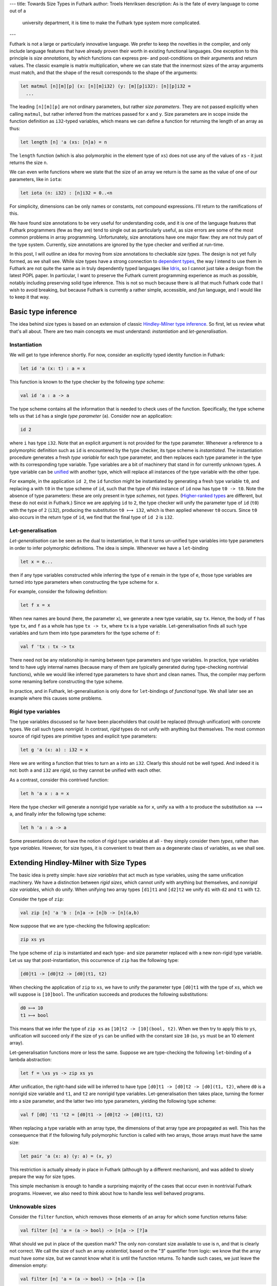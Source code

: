 ---
title: Towards Size Types in Futhark
author: Troels Henriksen
description: As is the fate of every language to come out of a
             university department, it is time to make the Futhark type system more
             complicated.
---

Futhark is not a large or particularly innovative language.  We prefer
to keep the novelties in the compiler, and only include language
features that have already proven their worth in existing functional
languages.  One exception to this principle is *size annotations*, by
which functions can express pre- and post-conditions on their
arguments and return values.  The classic example is matrix
multiplication, where we can state that the innermost sizes of the
array arguments must match, and that the shape of the result
corresponds to the shape of the arguments:

.. code-block:: Futhark

  let matmul [n][m][p] (x: [n][m]i32) (y: [m][p]i32): [n][p]i32 =
    ...

The leading ``[n][m][p]`` are not ordinary parameters, but rather
*size parameters*.  They are not passed explicitly when calling
``matmul``, but rather inferred from the matrices passed for ``x`` and
``y``.  Size parameters are in scope inside the function definition as
``i32``-typed variables, which means we can define a function for
returning the length of an array as thus:

.. code-block:: Futhark

  let length [n] 'a (xs: [n]a) = n

The ``length`` function (which is also polymorphic in the element type
of ``xs``) does not use any of the values of ``xs`` - it just returns
the size ``n``.

We can even write functions where we state that the size of an array
we return is the same as the value of one of our parameters, like in
``iota``:

.. code-block:: Futhark

  let iota (n: i32) : [n]i32 = 0..<n

For simplicity, dimensions can be only names or constants, not
compound expressions.  I'll return to the ramifications of this.

We have found size annotations to be very useful for understanding
code, and it is one of the language features that Futhark programmers
(few as they are) tend to single out as particularly useful, as size
errors are some of the most common problems in array programming.
Unfortunately, size annotations have one major flaw: they are not
truly part of the type system.  Currently, size annotations are
ignored by the type checker and verified at run-time.

In this post, I will outline an idea for moving from size annotations
to checkable *size types*.  The design is not yet fully formed, as we
shall see.  While size types have a strong connection to `dependent
types <https://en.wikipedia.org/wiki/Dependent_type>`_, the way I
intend to use them in Futhark are not quite the same as in truly
dependently typed languages like `Idris
<https://www.idris-lang.org/>`_, so I cannot just take a design from
the latest POPL paper.  In particular, I want to preserve the Futhark
current programming experience as much as possible, notably including
preserving solid type inference.  This is not so much because there is
all that much Futhark code that I wish to avoid breaking, but because
Futhark is currently a rather simple, accessible, and *fun* language,
and I would like to keep it that way.

Basic type inference
--------------------

The idea behind size types is based on an extension of classic
`Hindley-Milner type inference
<http://dev.stephendiehl.com/fun/006_hindley_milner.html>`_.  So
first, let us review what that's all about.  There are two main
concepts we must understand: *instantiation* and *let-generalisation*.

Instantiation
~~~~~~~~~~~~~

We will get to type inference shortly.  For now, consider an
explicitly typed identity function in Futhark:

.. code-block:: Futhark

  let id 'a (x: t) : a = x

This function is known to the type checker by the following *type scheme*:

.. code-block:: Futhark

  val id 'a : a -> a

The type scheme contains all the information that is needed to check
uses of the function.  Specifically, the type scheme tells us that
``id`` has a single *type parameter* (``a``).  Consider now an application:

.. code-block:: Futhark

  id 2

where ``i`` has type ``i32``.  Note that an explicit argument is not
provided for the type parameter.  Whenever a reference to a
polymorphic definition such as ``id`` is encountered by the type
checker, its type scheme is *instantiated*.  The instantiation
procedure generates a fresh *type variable* for each type parameter,
and then replaces each type parameter in the type with its
corresponding type variable.  Type variables are a bit of machinery
that stand in for currently unknown types.  A type variable can be
`unified
<https://en.wikipedia.org/wiki/Unification_(computer_science)>`_ with
another type, which will replace all instances of the type variable
with the other type.

For example, in the application ``id 2``, the ``id`` function might be
instantiated by generating a fresh type variable ``t0``, and replacing
``a`` with ``t0`` in the type scheme of ``id``, such that the type of
*this* instance of ``id`` now has type ``t0 -> t0``.  Note the absence
of type parameters: these are only present in type *schemes*, not
*types*.  (`Higher-ranked types
<https://wiki.haskell.org/Rank-N_types>`_ are different, but these do
not exist in Futhark.)  Since we are applying ``id`` to ``2``, the
type checker will unify the parameter type of ``id`` (``t0``) with the
type of ``2`` (``i32``), producing the substitution ``t0 ⟼ i32``,
which is then applied whenever ``t0`` occurs.  Since ``t0`` also
occurs in the return type of ``id``, we find that the final type of
``id 2`` is ``i32``.

Let-generalisation
~~~~~~~~~~~~~~~~~~

*Let-generalisation* can be seen as the dual to instantiation, in that
it turns un-unified type variables into type parameters in order to
infer polymorphic definitions.  The idea is simple.  Whenever we have
a ``let``-binding

.. code-block:: Futhark

   let x = e...

then if any type variables constructed while inferring the type of
``e`` remain in the type of ``e``, those type variables are turned
into type parameters when constructing the type scheme for ``x``.

For example, consider the following definition:

.. code-block:: Futhark

  let f x = x

When new names are bound (here, the parameter ``x``), we generate a
new type variable, say ``tx``.  Hence, the body of ``f`` has type
``tx``, and ``f`` as a whole has type ``tx -> tx``, where ``tx`` is a
type variable.  Let-generalisation finds all such type variables and
turn them into type parameters for the type scheme of ``f``:

.. code-block:: Futhark

  val f 'tx : tx -> tx

There need not be any relationship in naming between type parameters
and type variables.  In practice, type variables tend to have ugly
internal names (because many of them are typically generated during
type-checking nontrivial functions), while we would like inferred type
parameters to have short and clean names.  Thus, the compiler may
perform some renaming before constructing the type scheme.

In practice, and in Futhark, let-generalisation is only done for
``let``-bindings of *functional* type.  We shall later see an example
where this causes some problems.

Rigid type variables
~~~~~~~~~~~~~~~~~~~~

The type variables discussed so far have been placeholders that could
be replaced (through unification) with concrete types.  We call such
types *nonrigid*.  In contrast, *rigid* types do not unify with
anything but themselves.  The most common source of rigid types are
primitive types and explicit type parameters:

.. code-block:: Futhark

  let g 'a (x: a) : i32 = x

Here we are writing a function that tries to turn an ``a`` into an
``i32``.  Clearly this should not be well typed.  And indeed it is
not: both ``a`` and ``i32`` are *rigid*, so they cannot be unified
with each other.

As a contrast, consider this contrived function:

.. code-block:: Futhark

  let h 'a x : a = x

Here the type checker will generate a nonrigid type variable ``xa``
for ``x``, unify ``xa`` with ``a`` to produce the substitution ``xa ⟼
a``, and finally infer the following type scheme:

.. code-block:: Futhark

  let h 'a : a -> a

Some presentations do not have the notion of rigid type variables at
all - they simply consider them *types*, rather than type *variables*.
However, for size types, it is convenient to treat them as a
degenerate class of variables, as we shall see.

Extending Hindley-Milner with Size Types
----------------------------------------

The basic idea is pretty simple: have *size variables* that act much
as type variables, using the same unification machinery.  We have a
distinction between *rigid sizes*, which cannot unify with anything
but themselves, and *nonrigid size variables*, which do unify.  When
unifying two array types ``[d1]t1`` and ``[d2]t2`` we unify ``d1``
with ``d2`` and ``t1`` with ``t2``.

Consider the type of ``zip``:

.. code-block:: Futhark

  val zip [n] 'a 'b : [n]a -> [n]b -> [n](a,b)

Now suppose that we are type-checking the following application:

.. code-block:: Futhark

  zip xs ys

The type scheme of ``zip`` is instantiated and each type- and size
parameter replaced with a new non-rigid type variable.  Let us say
that post-instantiation, this occurrence of ``zip`` has the following
type:

.. code-block:: Futhark

  [d0]t1 -> [d0]t2 -> [d0](t1, t2)

When checking the application of ``zip`` to ``xs``, we have to unify
the parameter type ``[d0]t1`` with the type of ``xs``, which we will
suppose is ``[10]bool``.  The unification succeeds and produces the
following substitutions:

.. code-block:: Futhark

  d0 ⟼ 10
  t1 ⟼ bool

This means that we infer the type of ``zip xs`` as ``[10]t2 ->
[10](bool, t2)``.  When we then try to apply this to ``ys``,
unification will succeed only if the size of ``ys`` can be unified
with the constant size ``10`` (so, ``ys`` must be an 10 element
array).

Let-generalisation functions more or less the same.  Suppose we are
type-checking the following ``let``-binding of a lambda abstraction:

.. code-block:: Futhark

  let f = \xs ys -> zip xs ys

After unification, the right-hand side will be inferred to have type
``[d0]t1 -> [d0]t2 -> [d0](t1, t2)``, where ``d0`` is a nonrigid size
variable and ``t1``, and ``t2`` are nonrigid type variables.
Let-generalisation then takes place, turning the former into a size
parameter, and the latter two into type parameters, yielding the
following type scheme:

.. code-block:: Futhark

  val f [d0] 't1 't2 = [d0]t1 -> [d0]t2 -> [d0](t1, t2)

When replacing a type variable with an array type, the dimensions of
that array type are propagated as well.  This has the consequence that
if the following fully polymorphic function is called with two arrays,
those arrays must have the same size:

.. code-block:: Futhark

  let pair 'a (x: a) (y: a) = (x, y)

This restriction is actually already in place in Futhark (although by
a different mechanism), and was added to slowly prepare the way for
size types.

This simple mechanism is enough to handle a surprising majority of the
cases that occur even in nontrivial Futhark programs.  However, we
also need to think about how to handle less well behaved programs.

Unknowable sizes
~~~~~~~~~~~~~~~~

Consider the ``filter`` function, which removes those elements of an
array for which some function returns false:

.. code-block:: Futhark

  val filter [n] 'a = (a -> bool) -> [n]a -> [?]a

What should we put in place of the question mark?  The only
non-constant size available to use is ``n``, and that is clearly not
correct.  We call the size of such an array *existential*, based on
the "∃" quantifier from logic: we know that the array must have *some*
size, but we cannot know what it is until the function returns.  To
handle such cases, we just leave the dimension empty:

.. code-block:: Futhark

  val filter [n] 'a = (a -> bool) -> [n]a -> []a

This is permitted *only* in declarations like type schemes and when
annotating parameter types: when type-checking an expression, we would
like to have the invariant that all array dimensions have a size,
although that size may well be a size variable.  To accomplish this,
whenever we type-check an application of a function with empty
dimensions in its return type, we instantiate those empty dimensions
with new *rigid* size variables.  The rigidity is crucial, as it means
the shape of the array cannot match the shape of *any other array*.
For example, in the expression

.. code-block:: Futhark

   zip (filter p xs) ys

there is *no expression ``ys``* that would make this well-typed.  In
most cases, when we want to do something interesting with an array of
existential size, we will have to insert an explicit *size coercion*.
These coercions are dynamically checked, and change the type of the
array as far as the type checker is concerned:

.. code-block:: Futhark

  zip (filter p xs : [10]bool) ys

This convinces the type checker that ``filter p xs`` has type
``[10]bool``.  Only the sizes of each dimension may be changed this
way - the rank and element type of the array must be as otherwise
inferred.  Size coercions are intended to be the *sole* syntactic
construct that can fail at run-time with a shape error.

Similarly, we may have ``if`` expressions where the two branches
return arrays of two different sizes:

.. code-block:: Futhark

  if b then iota 10
       else iota 20

Those dimensions that do not match will have their size replaced with
a rigid size variable.

Another case of rigid sizes occurs when a function with a
size-dependent type is given an argument for its size parameter that
cannot syntactically be a size.  Consider again ``iota``:

.. code-block:: Futhark

  val iota : (n: i32) -> [n]i32

The type of ``iota x`` should be ``[x]i32``, but what about ``iota
(x+1)``?  Syntactically, there is no such thing as a type
``[x+1]i32``.  While it is likely we may lift this restriction some
day (it is in place to avoid having to solve complicated arithmetic
problems during unification), for now such an application will result
in a rigid size.  A simple workaround is to ``let``-bind ``x+1`` to a
name and then passing that name to ``iota``.

Unsolved Problems
~~~~~~~~~~~~~~~~~

All of this is work-in-progress.  While I have `a branch
<https://github.com/diku-dk/futhark/tree/dependent-types>`_
implementing most of this (and it is able to compile most of our
benchmarks and tests), there are still unsolved problems in both
implementation and concept.  As an example of the latter, consider the
following program:

.. code-block:: Futhark

  let f xs = zip (filter p xs) xs

By the rules discussed so far, ``xs`` will initially be given the type
``[d0]t1``, where ``d0`` is a nonrigid size variable, ``filter p xs``
will have type ``[d1]t1`` where ``d1`` is a *rigid* type variable, and
then due to the ``zip`` we will produce the substitution ``d0 ⟼ d1``,
and so the whole type of ``f`` will be ``[d1]t1 -> [d1](t1, t2)``,
where ``d1`` is a rigid size variable computed inside ``f`` itself.
Clearly this makes no sense.  I think the rule is that it should be a
type error for a rigid size variable to propagate into the type of
something that is being ``let``-bound.

Another problem brought about by rigid size variables is the potential
for time travel.  Specifically, since Futhark allows term-level values
to be extracted from types (remember ``length`` from above), I am
concerned that a type-based unification performed inside a
control-flow path (``if`` branch) that is not executed at run-time,
can influence the size of some array generated *outside* the ``if``.
Suppose first that the function ``concat`` has the following type::

  val concat [n] [m] 'a = [n]a -> [m]a -> []a

Note that if we call ``concat`` with two-dimensional arrays, the row
sizes must match exactly, because they are identified by the same type
parameter (``a``).

Now ponder the following program:

.. code-block:: Futhark

  let shape [n] [m] (xss: [n][m]i32) = (n, m)

  let f (b: bool) (xs: []i32) =
    let arr = [] -- Inferred as type [][]i32.
    in if b
       then shape (concat [filter p xs] arr)
       else shape arr

What should ``f false [1,2,3]`` return?  Due to the ``concat``, we are
forcing the row size of ``arr`` to be the size of ``filter p xs``,
which is a rigid size variable.  However, if ``b`` is false, then
``filter p xs`` will never be run, yet we still inspect the size of
``arr``!  I'm not quite sure how to handle this.  Either we need to
make ``arr`` properly polymorphic (currently only functional bindings
are let-generalised), or we need to institute rules for certain
syntactic constructs (mostly array literals and related cases) that
prevent unification with rigid size variables.  The fundamental
problem is that at run-time, we may need to construct an actual
multidimensional array *right now*, and when that happens, we better
have *actual* sizes for the dimensions available, and not just a
promise that they'll match the size of some other array that may or
may not be computed in the future.

As a final problem, consider the type of ``map``:

.. code-block:: Futhark

  val map [n] 'a 'b : (a -> b) -> [n]a -> [n]b

Should ``map iota is`` be well typed?  Probably not, since this would
only work if all values of ``is`` are the same.  But how should this
be prevented?  Maybe type checking of function application should take
a closer look at whether any dependent typing is going on in case of
higher-order functions, but a clear rule has not yet crystallised.

Perspective
~~~~~~~~~~~

I don't think ironing out the kinks in size types is an insurmountable
problem.  Fundamentally, I think they are quite simple, and I'm
perfectly willing to give up some completeness (and resorting to size
coercions) in order to maintain simplicity and type inference.
However, to fully convince myself and others, we may have to break
open the big box of Greek letters, and actually prove some properties
about the type system.  I'll get around to that once I figure out
exactly what the rules are even supposed to *be*.

Promisingly, it took fairly little work to make sure most of our
benchmarks type-check under the current prototype of size types.  I
had to fix only a few things, and in most cases I would say they even
improved the style of the program.  In a few cases, I even fixed real
(but dormant) bugs.  I think this is because size types more or less
just codify what is already good Futhark coding practice.

There is of course also the risk that the type checker is simply buggy
and is letting incorrect programs slip by.  That's the frustrating
part about working on a type checker: your programs may type check,
but that does not mean that the type checker is correct...
